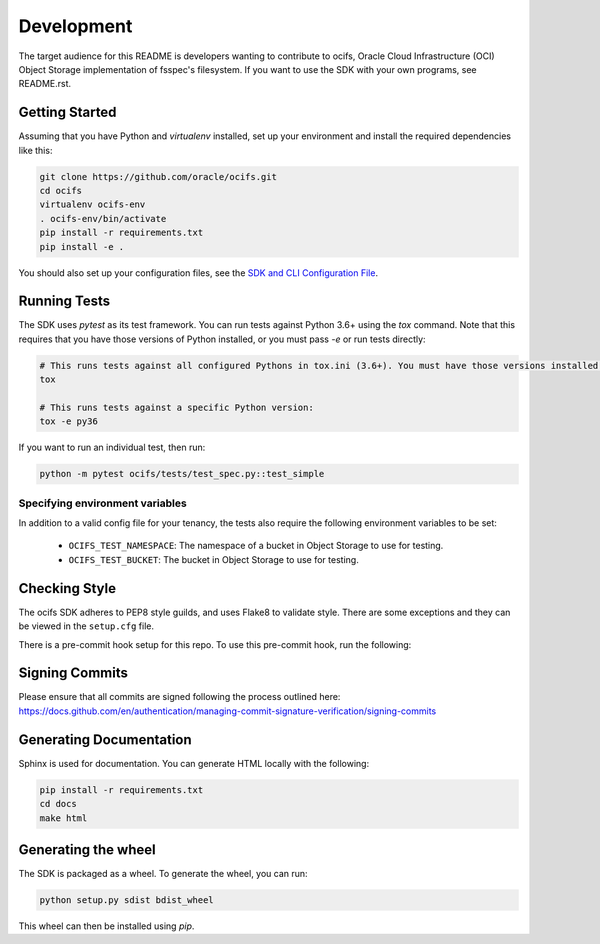 ============
Development
============

The target audience for this README is developers wanting to contribute to ocifs, Oracle
Cloud Infrastructure (OCI) Object Storage implementation of fsspec's filesystem.
If you want to use the SDK with your own programs, see README.rst.

Getting Started
===============
Assuming that you have Python and `virtualenv` installed, set up your environment and install the required dependencies like this:

.. code-block:: sh

    git clone https://github.com/oracle/ocifs.git
    cd ocifs
    virtualenv ocifs-env
    . ocifs-env/bin/activate
    pip install -r requirements.txt
    pip install -e .

You should also set up your configuration files, see the `SDK and CLI Configuration File`__.

__ https://docs.cloud.oracle.com/Content/API/Concepts/sdkconfig.htm

Running Tests
=============
The SDK uses `pytest` as its test framework. You can run tests against Python 3.6+ using the `tox` command. Note that this requires that you have those versions of Python installed,
or you must pass `-e` or run tests directly:

.. code-block:: sh

    # This runs tests against all configured Pythons in tox.ini (3.6+). You must have those versions installed.
    tox

    # This runs tests against a specific Python version:
    tox -e py36

If you want to run an individual test, then run:

.. code-block:: sh

    python -m pytest ocifs/tests/test_spec.py::test_simple


Specifying environment variables
--------------------------------
In addition to a valid config file for your tenancy, the tests also require the following environment
variables to be set:

    * ``OCIFS_TEST_NAMESPACE``: The namespace of a bucket in Object Storage to use for testing.
    * ``OCIFS_TEST_BUCKET``: The bucket in Object Storage to use for testing.


Checking Style
==============
The ocifs SDK adheres to PEP8 style guilds, and uses Flake8 to validate style.  There are some exceptions and they can
be viewed in the ``setup.cfg`` file.

There is a pre-commit hook setup for this repo. To use this pre-commit hook, run the following:

.. code-block:: sh
    pip install pre-commit
    pre-commit install


Signing Commits
================
Please ensure that all commits are signed following the process outlined here:
https://docs.github.com/en/authentication/managing-commit-signature-verification/signing-commits


Generating Documentation
========================
Sphinx is used for documentation. You can generate HTML locally with the following:

.. code-block:: sh

    pip install -r requirements.txt
    cd docs
    make html

Generating the wheel
====================
The SDK is packaged as a wheel. To generate the wheel, you can run:

.. code-block:: sh

    python setup.py sdist bdist_wheel

This wheel can then be installed using `pip`.
